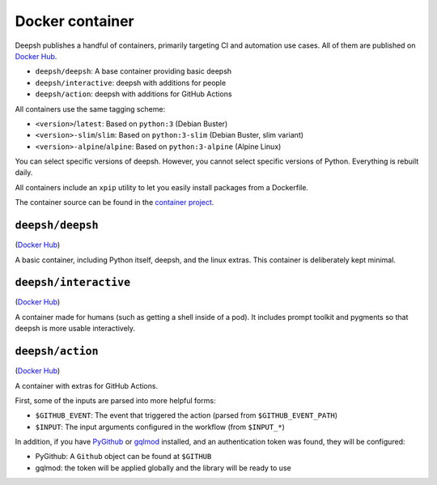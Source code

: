Docker container
================

Deepsh publishes a handful of containers, primarily targeting CI and automation use cases. All of them are published on `Docker Hub <https://hub.docker.com/u/deepsh>`__.

* ``deepsh/deepsh``: A base container providing basic deepsh
* ``deepsh/interactive``: deepsh with additions for people
* ``deepsh/action``: deepsh with additions for GitHub Actions

All containers use the same tagging scheme:

* ``<version>``/``latest``: Based on ``python:3`` (Debian Buster)
* ``<version>-slim``/``slim``: Based on ``python:3-slim`` (Debian Buster, slim variant)
* ``<version>-alpine``/``alpine``: Based on ``python:3-alpine`` (Alpine Linux)

You can select specific versions of deepsh. However, you cannot select specific versions of Python. Everything is rebuilt daily.

All containers include an ``xpip`` utility to let you easily install packages from a Dockerfile.

The container source can be found in the `container project <https://github.com/deepsh/container>`_.

``deepsh/deepsh``
---------------

(`Docker Hub <https://hub.docker.com/r/deepsh/deepsh>`__)

A basic container, including Python itself, deepsh, and the linux extras. This container is deliberately kept minimal.


``deepsh/interactive``
---------------------

(`Docker Hub <https://hub.docker.com/r/deepsh/interactive>`__)

A container made for humans (such as getting a shell inside of a pod). It includes prompt toolkit and pygments so that deepsh is more usable interactively.


``deepsh/action``
----------------

(`Docker Hub <https://hub.docker.com/r/deepsh/action>`__)

A container with extras for GitHub Actions.

First, some of the inputs are parsed into more helpful forms:

* ``$GITHUB_EVENT``: The event that triggered the action (parsed from ``$GITHUB_EVENT_PATH``)
* ``$INPUT``: The input arguments configured in the workflow (from ``$INPUT_*``)

In addition, if you have `PyGithub <https://github.com/PyGithub/PyGithub>`_ or `gqlmod <https://gqlmod.readthedocs.io/en/stable/>`_ installed, and an authentication token was found, they will be configured:

* PyGithub: A ``Github`` object can be found at ``$GITHUB``
* gqlmod: the token will be applied globally and the library will be ready to use
